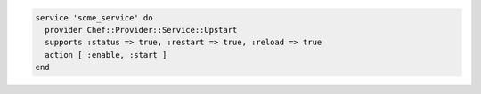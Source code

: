 .. The contents of this file may be included in multiple topics (using the includes directive).
.. The contents of this file should be modified in a way that preserves its ability to appear in multiple topics.

.. To use the ``provider`` and ``supports`` common attributes in a recipe:

.. code-block:: ruby

   service 'some_service' do
     provider Chef::Provider::Service::Upstart
     supports :status => true, :restart => true, :reload => true
     action [ :enable, :start ]
   end
